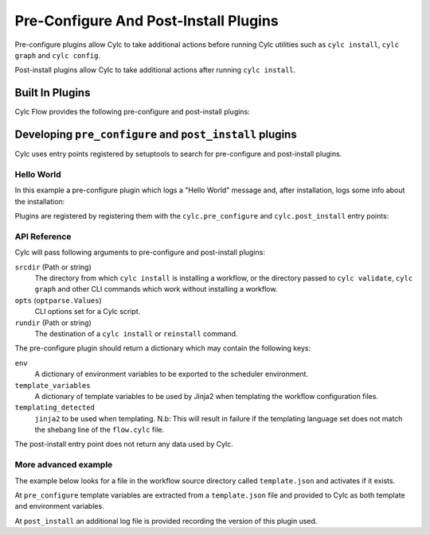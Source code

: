 Pre-Configure And Post-Install Plugins
======================================

Pre-configure plugins allow Cylc to take additional actions before running
Cylc utilities such as ``cylc install``, ``cylc graph`` and ``cylc config``.

Post-install plugins allow Cylc to take additional actions after
running ``cylc install``.


Built In Plugins
----------------

Cylc Flow provides the following pre-configure and post-install plugins:

.. autosummary::
   :toctree: built-in
   :template: docstring_only.rst

   cylc.flow.install_plugins.log_vc_info

.. Note: Autosummary generates files in this directory, these are cleaned
         up by `make clean`.

Developing ``pre_configure`` and ``post_install`` plugins
---------------------------------------------------------

Cylc uses entry points registered by setuptools to search for pre-configure
and post-install plugins.

Hello World
^^^^^^^^^^^

In this example a pre-configure plugin which logs a "Hello World" message
and, after installation, logs some info about the installation:

.. code-block:: python
   :caption: ``my_plugin.py``

   from cylc.flow import LOG

   def pre_configure(srcdir=None, opts=None, rundir=None):
       # write Hello to the Cylc log.
       LOG.info(f'Hello World')
       return {}

   def post_install(srcdir=None, opts=None, rundir=None):
       LOG.info(f'installed from {srcdir}')
       LOG.info(f'installed to {rundir}')
       LOG.info(f'installation options were {options}')
       return {}

Plugins are registered by registering them with the ``cylc.pre_configure``
and ``cylc.post_install`` entry points:

.. code-block:: python
   :caption: ``setup.py``

   # plugins must be properly installed, in-place PYTHONPATH meddling will
   # not work.

   from setuptools import setup

   setup(
       name='my-plugin',
       version='1.0',
       py_modules=['my_plugin'],
       entry_points={
           # register this plugin with Cylc
           'cylc.pre_configure': [
           # name = python.namespace.of.module
           'my_plugin=my_plugin.my_plugin:pre_configure'
           ]
           'cylc.post_install': [
           # name = python.namespace.of.module
           'my_plugin=my_plugin.my_plugin:post_install'
           ]
       }
   )

API Reference
^^^^^^^^^^^^^

Cylc will pass following arguments to pre-configure and post-install plugins:

``srcdir`` (Path or string)
   The directory from which ``cylc install`` is installing a workflow,
   or the directory passed to ``cylc validate``, ``cylc graph`` and other
   CLI commands which work without installing a workflow.
``opts`` (``optparse.Values``)
   CLI options set for a Cylc script.
``rundir`` (Path or string)
   The destination of a ``cylc install`` or ``reinstall`` command.

The pre-configure plugin should return a dictionary which may contain the
following keys:

``env``
   A dictionary of environment variables to be exported to the scheduler
   environment.
``template_variables``
   A dictionary of template variables to be used by Jinja2 when
   templating the workflow configuration files.
``templating_detected``
   ``jinja2`` to be used when templating. N.b: This will result in
   failure if the templating language set does not match the shebang line of
   the ``flow.cylc`` file.

The post-install entry point does not return any data used by Cylc.

More advanced example
^^^^^^^^^^^^^^^^^^^^^

.. seealso::

   For the implementation of a more fully featured "real-world" example see
   :ref:`Cylc Rose`.

The example below looks for a file in the workflow source directory called
``template.json`` and activates if it exists.

At ``pre_configure`` template variables are extracted from a ``template.json``
file and provided to Cylc as both template and environment variables.

At ``post_install`` an additional log file is provided recording the version
of this plugin used.

.. code-block:: python
   :caption: An example json reading plugin

   import json
   from pathlib import Path

   VERSION = '0.0.1'

   def pre_configure(srcdir=None, opts=None, rundir=None):
       # Look for a 'template.json' file in the srcdir and make template
       # variables from it available as jinja2.
       template_file = (Path(srcdir) / 'template.json')

       # Trigger the plugin if some condition is met:
       if (template_file).exists():
           # You could retrieve info from a file:
           template = json.loads(template_file.read_text())

           # You can add variables programmatically:
           template['plugin_set_var'] = str(__file__)

           # Return a dict:
           return {
               'env': template,
               'template_variables': template,
               'templating_detected': 'jinja2'
           }
       else:
           return {}

   def post_install(srcdir=None, opts=None, rundir=None):
       # record plugin version in a file
       (Path(rundir) / 'log/json-plugin.info').write_text(
           f"Installed with Simple JSON reader plugin version {VERSION}\\n")
       return None
